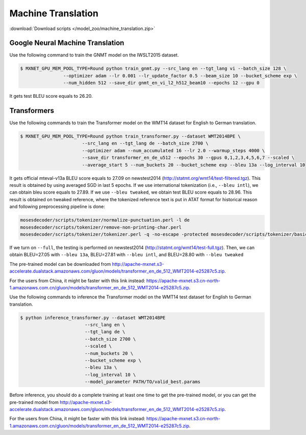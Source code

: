 Machine Translation
-------------------

:download:`Download scripts </model_zoo/machine_translation.zip>`

Google Neural Machine Translation
~~~~~~~~~~~~~~~~~~~~~~~~~~~~~~~~~

Use the following command to train the GNMT model on the IWSLT2015 dataset.

.. code-block:: console

   $ MXNET_GPU_MEM_POOL_TYPE=Round python train_gnmt.py --src_lang en --tgt_lang vi --batch_size 128 \
                   --optimizer adam --lr 0.001 --lr_update_factor 0.5 --beam_size 10 --bucket_scheme exp \
                   --num_hidden 512 --save_dir gnmt_en_vi_l2_h512_beam10 --epochs 12 --gpu 0

It gets test BLEU score equals to 26.20.

Transformers
~~~~~~~~~~~~

Use the following commands to train the Transformer model on the WMT14 dataset for English to German translation.

.. code-block:: console

   $ MXNET_GPU_MEM_POOL_TYPE=Round python train_transformer.py --dataset WMT2014BPE \
                          --src_lang en --tgt_lang de --batch_size 2700 \
                          --optimizer adam --num_accumulated 16 --lr 2.0 --warmup_steps 4000 \
                          --save_dir transformer_en_de_u512 --epochs 30 --gpus 0,1,2,3,4,5,6,7 --scaled \
                          --average_start 5 --num_buckets 20 --bucket_scheme exp --bleu 13a --log_interval 10

It gets official mteval-v13a BLEU score equals to 27.09 on newstest2014 (http://statmt.org/wmt14/test-filtered.tgz).
This result is obtained by using averaged SGD in last 5 epochs. If we use international tokenization (i.e., ``--bleu intl``),
we can obtain bleu score equals to 27.89. If we use ``--bleu tweaked``, we obtain test BLEU score equals to 28.96.
This result is obtained on tweaked reference, where the tokenized reference text is put in ATAT format for historical reason
and following preprocessing pipeline is done:

.. code-block:: console

    mosesdecoder/scripts/tokenizer/normalize-punctuation.perl -l de
    mosesdecoder/scripts/tokenizer/remove-non-printing-char.perl
    mosesdecoder/scripts/tokenizer/tokenizer.perl -q -no-escape -protected mosesdecoder/scripts/tokenizer/basic-protected-patterns -l de.

If we turn on  ``--full``, the testing is performed on newstest2014 (http://statmt.org/wmt14/test-full.tgz). Then, we can
obtain BLEU=27.05 with ``--bleu 13a``, BLEU=27.81 with ``--bleu intl``, and BLEU=28.80 with ``--bleu tweaked``

The pre-trained model can be downloaded from http://apache-mxnet.s3-accelerate.dualstack.amazonaws.com/gluon/models/transformer_en_de_512_WMT2014-e25287c5.zip.

For the users from China, it might be faster with this link instead: https://apache-mxnet.s3.cn-north-1.amazonaws.com.cn/gluon/models/transformer_en_de_512_WMT2014-e25287c5.zip.


Use the following commands to inference the Transformer model on the WMT14 test dataset for English to German translation.

.. code-block:: console
    
    $ python inference_transformer.py --dataset WMT2014BPE 
                            --src_lang en \
                            --tgt_lang de \
                            --batch_size 2700 \
                            --scaled \
                            --num_buckets 20 \
                            --bucket_scheme exp \
                            --bleu 13a \
                            --log_interval 10 \
                            --model_parameter PATH/TO/valid_best.params

Before inference, you should do a complete training at least one time to get the pre-trained model, or you can get the pre-trained model from http://apache-mxnet.s3-accelerate.dualstack.amazonaws.com/gluon/models/transformer_en_de_512_WMT2014-e25287c5.zip.

For the users from China, it might be faster with this link instead: https://apache-mxnet.s3.cn-north-1.amazonaws.com.cn/gluon/models/transformer_en_de_512_WMT2014-e25287c5.zip.

